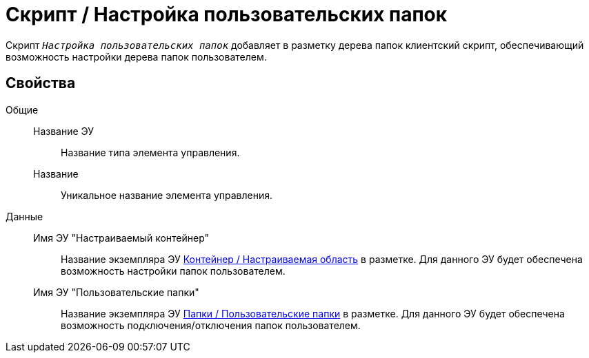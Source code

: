 = Скрипт / Настройка пользовательских папок

Скрипт `_Настройка пользовательских папок_` добавляет в разметку дерева папок клиентский скрипт, обеспечивающий возможность настройки дерева папок пользователем.

== Свойства

Общие::
Название ЭУ:::
Название типа элемента управления.
Название:::
Уникальное название элемента управления.
Данные::
Имя ЭУ "Настраиваемый контейнер":::
Название экземпляра ЭУ xref:configurableMainMenuContainer.adoc[Контейнер / Настраиваемая область] в разметке. Для данного ЭУ будет обеспечена возможность настройки папок пользователем.
Имя ЭУ "Пользовательские папки":::
Название экземпляра ЭУ xref:userFoldersMainMenuItem.adoc[Папки / Пользовательские папки] в разметке. Для данного ЭУ будет обеспечена возможность подключения/отключения папок пользователем.
